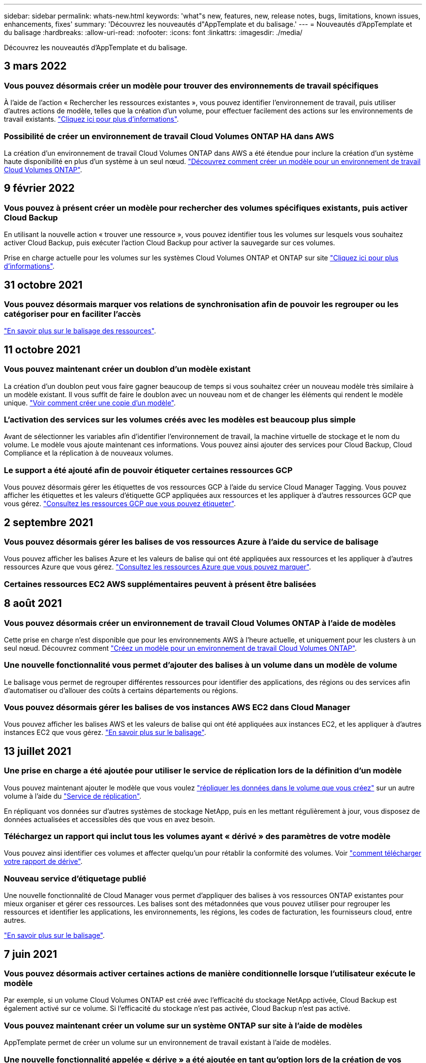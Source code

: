 ---
sidebar: sidebar 
permalink: whats-new.html 
keywords: 'what"s new, features, new, release notes, bugs, limitations, known issues, enhancements, fixes' 
summary: 'Découvrez les nouveautés d"AppTemplate et du balisage.' 
---
= Nouveautés d'AppTemplate et du balisage
:hardbreaks:
:allow-uri-read: 
:nofooter: 
:icons: font
:linkattrs: 
:imagesdir: ./media/


[role="lead"]
Découvrez les nouveautés d'AppTemplate et du balisage.



== 3 mars 2022



=== Vous pouvez désormais créer un modèle pour trouver des environnements de travail spécifiques

À l'aide de l'action « Rechercher les ressources existantes », vous pouvez identifier l'environnement de travail, puis utiliser d'autres actions de modèle, telles que la création d'un volume, pour effectuer facilement des actions sur les environnements de travail existants. https://docs.netapp.com/us-en/cloud-manager-app-template/task-define-templates.html#examples-of-finding-existing-resources-and-enabling-services-using-templates["Cliquez ici pour plus d'informations"].



=== Possibilité de créer un environnement de travail Cloud Volumes ONTAP HA dans AWS

La création d'un environnement de travail Cloud Volumes ONTAP dans AWS a été étendue pour inclure la création d'un système haute disponibilité en plus d'un système à un seul nœud. https://docs.netapp.com/us-en/cloud-manager-app-template/task-define-templates.html#create-a-template-for-a-cloud-volumes-ontap-working-environment["Découvrez comment créer un modèle pour un environnement de travail Cloud Volumes ONTAP"].



== 9 février 2022



=== Vous pouvez à présent créer un modèle pour rechercher des volumes spécifiques existants, puis activer Cloud Backup

En utilisant la nouvelle action « trouver une ressource », vous pouvez identifier tous les volumes sur lesquels vous souhaitez activer Cloud Backup, puis exécuter l'action Cloud Backup pour activer la sauvegarde sur ces volumes.

Prise en charge actuelle pour les volumes sur les systèmes Cloud Volumes ONTAP et ONTAP sur site https://docs.netapp.com/us-en/cloud-manager-app-template/task-define-templates.html#find-existing-volumes-and-activate-cloud-backup["Cliquez ici pour plus d'informations"].



== 31 octobre 2021



=== Vous pouvez désormais marquer vos relations de synchronisation afin de pouvoir les regrouper ou les catégoriser pour en faciliter l'accès

https://docs.netapp.com/us-en/cloud-manager-app-template/concept-tagging.html["En savoir plus sur le balisage des ressources"].



== 11 octobre 2021



=== Vous pouvez maintenant créer un doublon d'un modèle existant

La création d'un doublon peut vous faire gagner beaucoup de temps si vous souhaitez créer un nouveau modèle très similaire à un modèle existant. Il vous suffit de faire le doublon avec un nouveau nom et de changer les éléments qui rendent le modèle unique. link:task-define-templates.html#make-a-copy-of-a-template["Voir comment créer une copie d'un modèle"].



=== L'activation des services sur les volumes créés avec les modèles est beaucoup plus simple

Avant de sélectionner les variables afin d'identifier l'environnement de travail, la machine virtuelle de stockage et le nom du volume. Le modèle vous ajoute maintenant ces informations. Vous pouvez ainsi ajouter des services pour Cloud Backup, Cloud Compliance et la réplication à de nouveaux volumes.



=== Le support a été ajouté afin de pouvoir étiqueter certaines ressources GCP

Vous pouvez désormais gérer les étiquettes de vos ressources GCP à l'aide du service Cloud Manager Tagging. Vous pouvez afficher les étiquettes et les valeurs d'étiquette GCP appliquées aux ressources et les appliquer à d'autres ressources GCP que vous gérez. link:concept-tagging.html#resources-that-you-can-tag["Consultez les ressources GCP que vous pouvez étiqueter"].



== 2 septembre 2021



=== Vous pouvez désormais gérer les balises de vos ressources Azure à l'aide du service de balisage

Vous pouvez afficher les balises Azure et les valeurs de balise qui ont été appliquées aux ressources et les appliquer à d'autres ressources Azure que vous gérez. link:concept-tagging.html#resources-that-you-can-tag["Consultez les ressources Azure que vous pouvez marquer"].



=== Certaines ressources EC2 AWS supplémentaires peuvent à présent être balisées



== 8 août 2021



=== Vous pouvez désormais créer un environnement de travail Cloud Volumes ONTAP à l'aide de modèles

Cette prise en charge n'est disponible que pour les environnements AWS à l'heure actuelle, et uniquement pour les clusters à un seul nœud. Découvrez comment link:task-define-templates.html#create-a-template-for-a-cloud-volumes-ontap-working-environment["Créez un modèle pour un environnement de travail Cloud Volumes ONTAP"].



=== Une nouvelle fonctionnalité vous permet d'ajouter des balises à un volume dans un modèle de volume

Le balisage vous permet de regrouper différentes ressources pour identifier des applications, des régions ou des services afin d'automatiser ou d'allouer des coûts à certains départements ou régions.



=== Vous pouvez désormais gérer les balises de vos instances AWS EC2 dans Cloud Manager

Vous pouvez afficher les balises AWS et les valeurs de balise qui ont été appliquées aux instances EC2, et les appliquer à d'autres instances EC2 que vous gérez. link:concept-tagging.html["En savoir plus sur le balisage"].



== 13 juillet 2021



=== Une prise en charge a été ajoutée pour utiliser le service de réplication lors de la définition d'un modèle

Vous pouvez maintenant ajouter le modèle que vous voulez link:task-define-templates.html#add-replication-functionality-to-a-volume["répliquer les données dans le volume que vous créez"] sur un autre volume à l'aide du https://docs.netapp.com/us-en/cloud-manager-replication/concept-replication.html["Service de réplication"].

En répliquant vos données sur d'autres systèmes de stockage NetApp, puis en les mettant régulièrement à jour, vous disposez de données actualisées et accessibles dès que vous en avez besoin.



=== Téléchargez un rapport qui inclut tous les volumes ayant « dérivé » des paramètres de votre modèle

Vous pouvez ainsi identifier ces volumes et affecter quelqu'un pour rétablir la conformité des volumes. Voir link:task-check-template-compliance.html#create-a-drift-report-for-non-compliant-resources["comment télécharger votre rapport de dérive"].



=== Nouveau service d'étiquetage publié

Une nouvelle fonctionnalité de Cloud Manager vous permet d'appliquer des balises à vos ressources ONTAP existantes pour mieux organiser et gérer ces ressources. Les balises sont des métadonnées que vous pouvez utiliser pour regrouper les ressources et identifier les applications, les environnements, les régions, les codes de facturation, les fournisseurs cloud, entre autres.

link:concept-tagging.html["En savoir plus sur le balisage"].



== 7 juin 2021



=== Vous pouvez désormais activer certaines actions de manière conditionnelle lorsque l'utilisateur exécute le modèle

Par exemple, si un volume Cloud Volumes ONTAP est créé avec l'efficacité du stockage NetApp activée, Cloud Backup est également activé sur ce volume. Si l'efficacité du stockage n'est pas activée, Cloud Backup n'est pas activé.



=== Vous pouvez maintenant créer un volume sur un système ONTAP sur site à l'aide de modèles

AppTemplate permet de créer un volume sur un environnement de travail existant à l'aide de modèles.



=== Une nouvelle fonctionnalité appelée « dérive » a été ajoutée en tant qu'option lors de la création de vos modèles

Cette fonctionnalité permet à Cloud Manager de surveiller les valeurs codées papier que vous avez saisies pour un paramètre dans un modèle. Un administrateur du stockage a créé un volume à l'aide de ce modèle. Si Cloud Manager constate par la suite que la valeur du paramètre a été modifiée afin qu'elle ne s'aligne plus sur la définition du modèle, vous pouvez voir tous les volumes qui ont « dérivé » du modèle conçu. Vous pouvez ainsi identifier ces volumes et les modifier pour assurer la conformité.



== 2 mai 2021



=== Vous pouvez désormais intégrer Cloud Data Sense lors de la création d'un modèle de volume

Vous pouvez maintenant activer Data Sense pour chaque nouveau volume créé, ou activer Cloud Backup pour chaque nouveau volume créé... ou créer un modèle permettant à la fois la sauvegarde et la conformité pour le volume créé.
